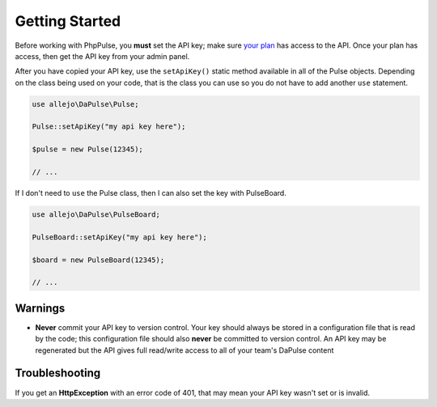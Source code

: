 Getting Started
===============

Before working with PhpPulse, you **must** set the API key; make sure `your plan`__ has access to the API. Once your plan has access, then get the API key from your admin panel.

__ https://dapulse.com/pricing/

.. image:: images/admin_api_token.jpg

After you have copied your API key, use the ``setApiKey()`` static method available in all of the Pulse objects. Depending on the class being used on your code, that is the class you can use so you do not have to add another ``use`` statement.

.. code:: php

   use allejo\DaPulse\Pulse;

   Pulse::setApiKey("my api key here");

   $pulse = new Pulse(12345);

   // ...

If I don't need to ``use`` the Pulse class, then I can also set the key with PulseBoard.

.. code:: php

   use allejo\DaPulse\PulseBoard;

   PulseBoard::setApiKey("my api key here");

   $board = new PulseBoard(12345);

   // ...

Warnings
--------

- **Never** commit your API key to version control. Your key should always be stored in a configuration file that is read by the code; this configuration file should also **never** be committed to version control. An API key may be regenerated but the API gives full read/write access to all of your team's DaPulse content

Troubleshooting
---------------

If you get an **HttpException** with an error code of 401, that may mean your API key wasn't set or is invalid.